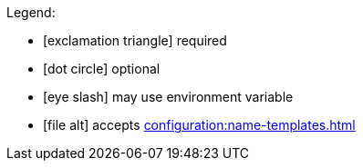 Legend:

* icon:exclamation-triangle[] required
* icon:dot-circle[] optional
* icon:eye-slash[] may use environment variable
* icon:file-alt[] accepts xref:configuration:name-templates.adoc[]